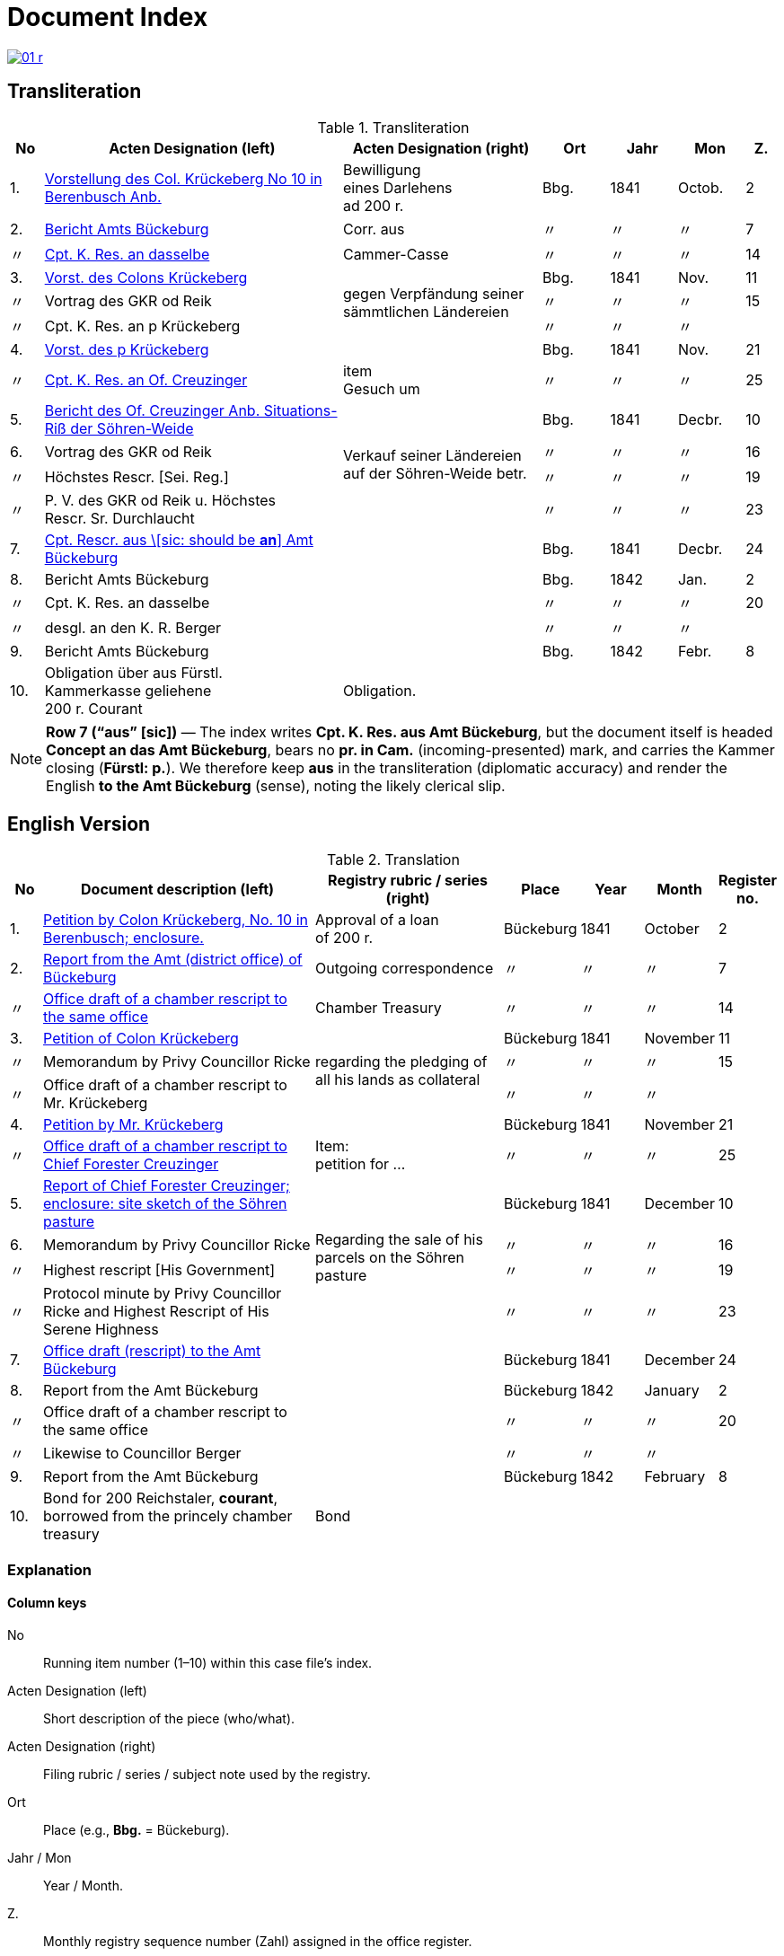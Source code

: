 = Document Index
:page-role: wide

image::01-r.png[link=self]

[role="section-narrow"]
== Transliteration 

[%header,cols="^1,9,6,2,2,2,^1",frame=none]
.Transliteration
|===
|No | Acten Designation (left) | Acten Designation (right) | Ort | Jahr | Mon | Z.

|1.
|xref:doc-01.adoc#doc-index-1-1[Vorstellung des Col. Krückeberg No 10 in Berenbusch Anb.]
|Bewilligung +
eines Darlehens +
ad 200 r.
|Bbg.
|1841
|Octob.
|2

|2.
|xref:doc-02.adoc#doc-index-2-1[Bericht Amts Bückeburg]
|Corr. aus
|〃
|〃
|〃
|7

|〃
|xref:doc-02.adoc#doc-index-2-2[Cpt. K. Res. an dasselbe]
|Cammer-Casse
|〃
|〃
|〃
|14

|3.
|xref:doc-03.adoc#indx-3-1[Vorst. des Colons Krückeberg]
.3+|gegen Verpfändung seiner sämmtlichen Ländereien
|Bbg.
|1841
|Nov.
|11

|〃
|Vortrag des GKR od Reik
|〃
|〃
|〃
|15

|〃
|Cpt. K. Res. an p Krückeberg
|〃
|〃
|〃
|

|4.
|xref:doc-04.adoc#doc-index-4-1[Vorst. des p Krückeberg]
|
|Bbg.
|1841
|Nov.
|21

|〃
|xref:doc-04.adoc#doc-index-4-2[Cpt. K. Res. an Of. Creuzinger]
|item +
Gesuch um
|〃
|〃
|〃
|25

|5.
|xref:doc-05.adoc#doc-index-5-1[Bericht des Of. Creuzinger Anb. Situations-Riß der Söhren-Weide]
.4+|Verkauf seiner Ländereien auf der Söhren-Weide betr.
|Bbg.
|1841
|Decbr.
|10

|6.
|Vortrag des GKR od Reik
|〃
|〃
|〃
|16

|〃
|Höchstes Rescr. [Sei. Reg.]
|〃
|〃
|〃
|19

|〃
|P. V. des GKR od Reik u. Höchstes +
Rescr. Sr. Durchlaucht
|〃
|〃
|〃
|23

|7.
|xref:doc-07.adoc#doc-index-7-1[Cpt. Rescr. aus \[sic: should be *an*\] Amt Bückeburg]
|
|Bbg.
|1841
|Decbr.
|24

|8.
|Bericht Amts Bückeburg
|
|Bbg.
|1842
|Jan.
|2

|〃
|Cpt. K. Res. an dasselbe
|
|〃
|〃
|〃
|20

|〃
|desgl. an den K. R. Berger
|
|〃
|〃
|〃
|

|9.
|Bericht Amts Bückeburg
|
|Bbg.
|1842
|Febr.
|8

|10.
|Obligation über aus Fürstl. +
Kammerkasse geliehene +
200 r. Courant
|Obligation.
|
|
|
|
|===

[NOTE]
====
*Row 7 (“aus” [sic])* — The index writes *Cpt. K. Res. aus Amt Bückeburg*, but the document itself is headed *Concept an das Amt Bückeburg*,
bears no *pr. in Cam.* (incoming-presented) mark, and carries the Kammer closing (*Fürstl: p.*). We therefore keep **aus** in the
transliteration (diplomatic accuracy) and render the English **to the Amt Bückeburg** (sense), noting the likely clerical slip.
====


== English Version
[%header,cols="^1,9,6,2,2,2,^1",frame=none]
.Translation
|===
|No | Document description (left) | Registry rubric / series (right) | Place | Year | Month | Register no.

|1.
|xref:doc-01.adoc#doc-index-1-1[Petition by Colon Krückeberg, No. 10 in Berenbusch; enclosure.]
|Approval of a loan +
of 200 r.
|Bückeburg
|1841
|October
|2

|2.
|xref:doc-02.adoc#doc-index-2-1[Report from the Amt (district office) of Bückeburg]
|Outgoing correspondence
|〃
|〃
|〃
|7

|〃
|xref:doc-02.adoc#doc-index-2-2[Office draft of a chamber rescript to the same office]
|Chamber Treasury
|〃
|〃
|〃
|14

|3.
|xref:doc-03.adoc#indx-3-1[Petition of Colon Krückeberg]
.3+|regarding the pledging of all his lands as collateral
|Bückeburg
|1841
|November
|11

|〃
|Memorandum by Privy Councillor Ricke
|〃
|〃
|〃
|15

|〃
|Office draft of a chamber rescript to Mr. Krückeberg
|〃
|〃
|〃
|

|4.
|xref:doc-04.adoc#doc-index-4-1[Petition by Mr. Krückeberg]
|
|Bückeburg
|1841
|November
|21

|〃
|xref:doc-04.adoc#doc-index-4-2[Office draft of a chamber rescript to Chief Forester Creuzinger]
|Item: +
petition for …
|〃
|〃
|〃
|25

|5.
|xref:doc-05.adoc#doc-index-5-1[Report of Chief Forester Creuzinger; enclosure: site sketch of the Söhren pasture]
.4+|Regarding the sale of his parcels on the Söhren pasture
|Bückeburg
|1841
|December
|10

|6.
|Memorandum by Privy Councillor Ricke
|〃
|〃
|〃
|16

|〃
|Highest rescript [His Government]
|〃
|〃
|〃
|19

|〃
|Protocol minute by Privy Councillor Ricke and Highest Rescript of His Serene Highness
|〃
|〃
|〃
|23

|7.
|xref:doc-07.adoc#doc-index-7-1[Office draft (rescript) to the Amt Bückeburg]
|
|Bückeburg
|1841
|December
|24

|8.
|Report from the Amt Bückeburg
|
|Bückeburg
|1842
|January
|2

|〃
|Office draft of a chamber rescript to the same office
|
|〃
|〃
|〃
|20

|〃
|Likewise to Councillor Berger
|
|〃
|〃
|〃
|

|9.
|Report from the Amt Bückeburg
|
|Bückeburg
|1842
|February
|8

|10.
|Bond for 200 Reichstaler, *courant*, borrowed from the princely chamber treasury
|Bond
|
|
|
|
|===

=== Explanation

==== Column keys
No:: Running item number (1–10) within this case file’s index.
Acten Designation (left):: Short description of the piece (who/what).
Acten Designation (right):: Filing rubric / series / subject note used by the registry.
Ort:: Place (e.g., *Bbg.* = Bückeburg).
Jahr / Mon:: Year / Month.
Z.:: Monthly registry sequence number (Zahl) assigned in the office register.

==== Row-by-row
1:: Petition by Colon Krückeberg (No. 10, Berenbusch) with enclosure; approval of a 200-r. loan.
2:: Report from the Amt Bückeburg; right rubric **Corr. aus** = “Correspondence, outgoing”.
2 (〃):: Kammer-Resolution to the same office; right rubric **Cammer-Casse** (treasury); Z. 14.
3:: Petition of Krückeberg; right (rowspan): “gegen Verpfändung seiner sämmtlichen Ländereien” (re: pledging all his lands as collateral); Z. 11.
3 (〃):: Memorandum/submission by **GKR od Reik** (very likely Councillor *Ricke*; keep the index spelling as written); Z. 15.
3 (〃):: Kammer-Resolution to **p Krückeberg** (*p.* = formulaic “pro/persona”); Z. — (not recorded in the index).
4:: Another petition from Krückeberg; right column blank; Z. 21.
4 (〃):: Kammer-Resolution to Oberförster Creuzinger; “item **Gesuch um** …” indicates a related petition under the same matter; Z. 25.
5:: Report of Oberförster Creuzinger with enclosure (site sketch) of the **Söhren-Weide**; right (rowspan): “Verkauf seiner Ländereien auf der Söhren-Weide betr.” (re: sale of his parcels there); Z. 10.
6:: Memorandum by **GKR od Reik** (cf. above); Z. 16.
6 (〃):: **Höchstes Rescr.** (sovereign rescript/order); Z. 19.
6 (〃):: **P. V.** note by the councillor plus another Highest Rescript of His Serene Highness; Z. 23.
7:: Rescript received from Amt Bückeburg; Z. 24.
8:: Report from Amt Bückeburg (Jan. 1842); Z. 2.
8 (〃):: Kammer-Resolution to the same office; Z. 20.
8 (〃):: Likewise to **K. R. Berger** (Kammer-/Kameralrat); Z. —.
9:: Further report from Amt Bückeburg (Feb. 1842); Z. 8.
10:: Bond/Instrument (*Obligation*) for the 200 r. Courant loan drawn from the princely Kammerkasse.

==== Abbreviation keys (from the original German index)

Vorst.:: Vorstellung (petition)
Gg. / Gg. K. Res.:: Gegen / Gegen-Kammer-Resolution (issued to / chamber resolution in reply)
Rescr.:: Rescript (formal written order/resolution)
Of.:: Oberförster (Chief Forester)
Cammer-Casse / Kammerkasse:: Chamber Treasury
desgl.:: desgleichen (likewise)
Corr. aus:: Correspondence, outgoing (registry rubric)
P. V.:: Filing note such as *Protokoll-Vermerk* / *per Votum* (left as written)
Colon:: Holder of a full farm (estate tenant) in the local agrarian order
rt / r. / Courant:: Reichstaler (currency); *courant* = current circulating money
Amt (Bückeburg):: District/administrative office at Bückeburg
Register no. (Zahl):: Monthly registry sequence number assigned in the office register

